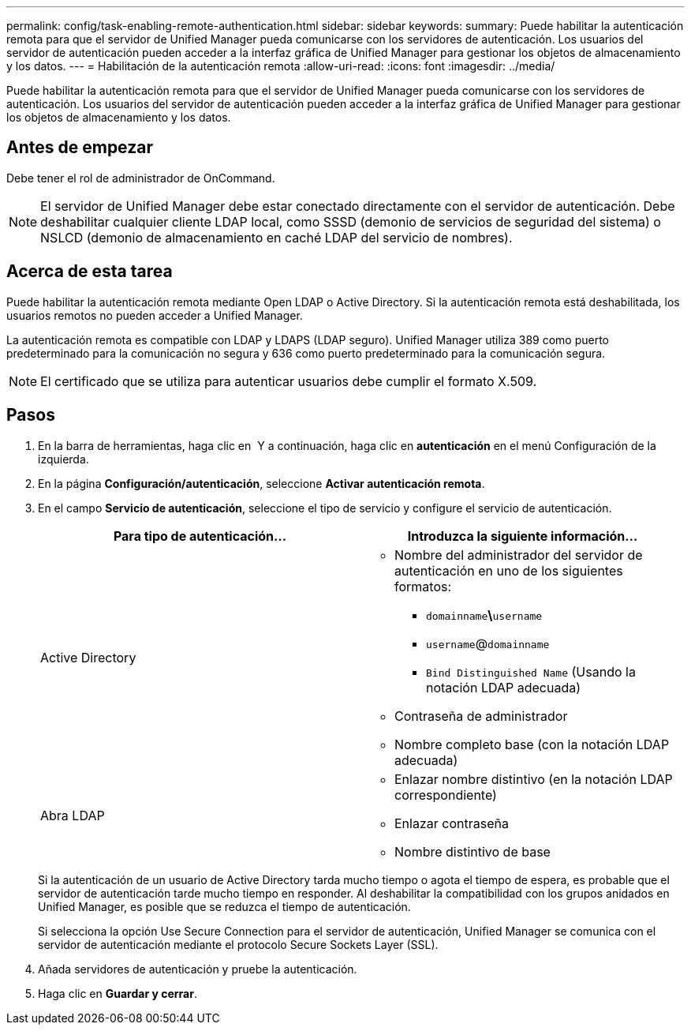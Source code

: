 ---
permalink: config/task-enabling-remote-authentication.html 
sidebar: sidebar 
keywords:  
summary: Puede habilitar la autenticación remota para que el servidor de Unified Manager pueda comunicarse con los servidores de autenticación. Los usuarios del servidor de autenticación pueden acceder a la interfaz gráfica de Unified Manager para gestionar los objetos de almacenamiento y los datos. 
---
= Habilitación de la autenticación remota
:allow-uri-read: 
:icons: font
:imagesdir: ../media/


[role="lead"]
Puede habilitar la autenticación remota para que el servidor de Unified Manager pueda comunicarse con los servidores de autenticación. Los usuarios del servidor de autenticación pueden acceder a la interfaz gráfica de Unified Manager para gestionar los objetos de almacenamiento y los datos.



== Antes de empezar

Debe tener el rol de administrador de OnCommand.

[NOTE]
====
El servidor de Unified Manager debe estar conectado directamente con el servidor de autenticación. Debe deshabilitar cualquier cliente LDAP local, como SSSD (demonio de servicios de seguridad del sistema) o NSLCD (demonio de almacenamiento en caché LDAP del servicio de nombres).

====


== Acerca de esta tarea

Puede habilitar la autenticación remota mediante Open LDAP o Active Directory. Si la autenticación remota está deshabilitada, los usuarios remotos no pueden acceder a Unified Manager.

La autenticación remota es compatible con LDAP y LDAPS (LDAP seguro). Unified Manager utiliza 389 como puerto predeterminado para la comunicación no segura y 636 como puerto predeterminado para la comunicación segura.

[NOTE]
====
El certificado que se utiliza para autenticar usuarios debe cumplir el formato X.509.

====


== Pasos

. En la barra de herramientas, haga clic en *image:../media/clusterpage-settings-icon.gif[""]* Y a continuación, haga clic en *autenticación* en el menú Configuración de la izquierda.
. En la página *Configuración/autenticación*, seleccione *Activar autenticación remota*.
. En el campo *Servicio de autenticación*, seleccione el tipo de servicio y configure el servicio de autenticación.
+
|===
| Para tipo de autenticación... | Introduzca la siguiente información... 


 a| 
Active Directory
 a| 
** Nombre del administrador del servidor de autenticación en uno de los siguientes formatos:
+
*** `domainname`*\*`username`
*** `username`@`domainname`
*** `Bind Distinguished Name` (Usando la notación LDAP adecuada)


** Contraseña de administrador
** Nombre completo base (con la notación LDAP adecuada)




 a| 
Abra LDAP
 a| 
** Enlazar nombre distintivo (en la notación LDAP correspondiente)
** Enlazar contraseña
** Nombre distintivo de base


|===
+
Si la autenticación de un usuario de Active Directory tarda mucho tiempo o agota el tiempo de espera, es probable que el servidor de autenticación tarde mucho tiempo en responder. Al deshabilitar la compatibilidad con los grupos anidados en Unified Manager, es posible que se reduzca el tiempo de autenticación.

+
Si selecciona la opción Use Secure Connection para el servidor de autenticación, Unified Manager se comunica con el servidor de autenticación mediante el protocolo Secure Sockets Layer (SSL).

. Añada servidores de autenticación y pruebe la autenticación.
. Haga clic en *Guardar y cerrar*.

